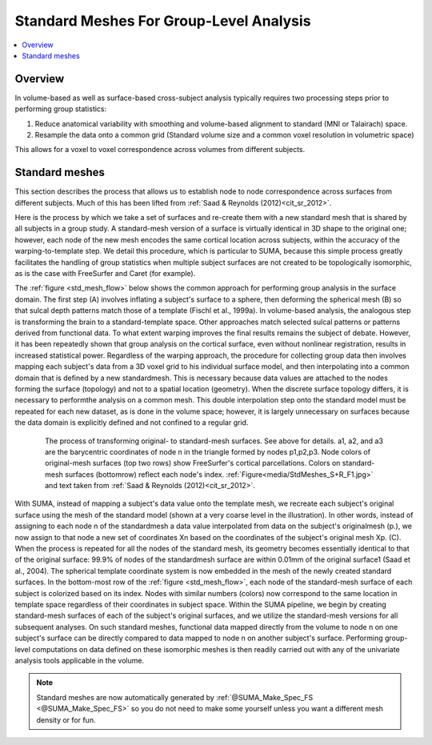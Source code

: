 .. _standard_meshes:

********************************************
**Standard Meshes For Group-Level Analysis**
********************************************

.. contents:: :local:
   :depth: 2

.. highlight:: tcsh

Overview
========

In volume-based as well as surface-based cross-subject analysis
typically requires two processing steps prior to performing group
statistics:

#. Reduce anatomical variability with smoothing and volume-based
   alignment to standard (MNI or Talairach) space.

#. Resample the data onto a common grid (Standard volume size and a
   common voxel resolution in volumetric space)

This allows for a voxel to voxel correspondence across volumes from
different subjects.

Standard meshes
===============

This section describes the process that allows us to establish node to
node correspondence across surfaces from different subjects. Much of
this has been lifted from :ref:`Saad & Reynolds (2012)<cit_sr_2012>`.

Here is the process by which we take a set of surfaces and re-create
them with a new standard mesh that is shared by all subjects in a
group study. A standard-mesh version of a surface is virtually
identical in 3D shape to the original one; however, each node of the
new mesh encodes the same cortical location across subjects, within
the accuracy of the warping-to-template step. We detail this
procedure, which is particular to SUMA, because this simple process
greatly facilitates the handling of group statistics when multiple
subject surfaces are not created to be topologically isomorphic, as is
the case with FreeSurfer and Caret (for example).

The :ref:`figure <std_mesh_flow>` below shows the common approach for
performing group analysis in the surface domain. The first step (A)
involves inflating a subject's surface to a sphere, then deforming the
spherical mesh (B) so that sulcal depth patterns match those of a
template (Fischl et al., 1999a). In volume-based analysis, the
analogous step is transforming the brain to a standard-template
space. Other approaches match selected sulcal patterns or patterns
derived from functional data. To what extent warping improves the
final results remains the subject of debate. However, it has been
repeatedly shown that group analysis on the cortical surface, even
without nonlinear registration, results in increased statistical
power. Regardless of the warping approach, the procedure for
collecting group data then involves mapping each subject's data from a
3D voxel grid to his individual surface model, and then interpolating
into a common domain that is defined by a new standardmesh. This is
necessary because data values are attached to the nodes forming the
surface (topology) and not to a spatial location (geometry). When the
discrete surface topology differs, it is necessary to performthe
analysis on a common mesh. This double interpolation step onto the
standard model must be repeated for each new dataset, as is done in
the volume space; however, it is largely unnecessary on surfaces
because the data domain is explicitly defined and not confined to a
regular grid.


.. _std_mesh_flow:

.. figure:: media/StdMeshes_S+R_F1.jpg
   :align: center
   :figwidth: 85%
   :name: media/StdMeshes_S+R_F1.jpg
   
   The process of transforming original- to standard-mesh
   surfaces. See above for details. a1, a2, and a3 are the barycentric
   coordinates of node n in the triangle formed by nodes
   p1,p2,p3. Node colors of original-mesh surfaces (top two rows) show
   FreeSurfer's cortical parcellations. Colors on standard-mesh
   surfaces (bottomrow) reflect each node's
   index. :ref:`Figure<media/StdMeshes_S+R_F1.jpg>` and text taken
   from :ref:`Saad & Reynolds (2012)<cit_sr_2012>`.

With SUMA, instead of mapping a subject's data value onto the template
mesh, we recreate each subject's original surface using the mesh of the
standard model (shown at a very coarse level in the illustration). In
other words, instead of assigning to each node n of the standardmesh a
data value interpolated from data on the subject's originalmesh (p.),
we now assign to that node a new set of coordinates Xn based on the
coordinates of the subject's original mesh Xp. (C). When the process
is repeated for all the nodes of the standard mesh, its geometry
becomes essentially identical to that of the original surface: 99.9%
of nodes of the standardmesh surface are within 0.01mm of the original
surface1 (Saad et al., 2004). The spherical template coordinate system
is now embedded in the mesh of the newly created standard surfaces. In
the bottom-most row of the :ref:`figure <std_mesh_flow>`, each node of
the standard-mesh surface of each subject is colorized based on its
index. Nodes with similar numbers (colors) now correspond to the same
location in template space regardless of their coordinates in subject
space. Within the SUMA pipeline, we begin by creating standard-mesh
surfaces of each of the subject's original surfaces, and we utilize
the standard-mesh versions for all subsequent analyses. On such
standard meshes, functional data mapped directly from the volume to
node n on one subject's surface can be directly compared to data
mapped to node n on another subject's surface. Performing group-level
computations on data defined on these isomorphic meshes is then
readily carried out with any of the univariate analysis tools
applicable in the volume.
 
.. note:: 

   Standard meshes are now automatically generated by
   :ref:`@SUMA_Make_Spec_FS <@SUMA_Make_Spec_FS>` so you do not need
   to make some yourself unless you want a different mesh density or
   for fun.
 
